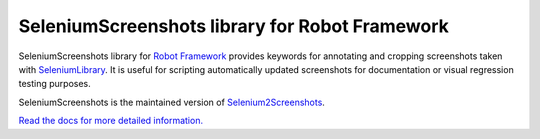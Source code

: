 SeleniumScreenshots library for Robot Framework
===============================================

SeleniumScreenshots library for `Robot Framework`_ provides keywords for annotating and cropping screenshots taken with SeleniumLibrary_. It is useful for scripting automatically updated screenshots for documentation or visual regression testing purposes.

SeleniumScreenshots is the maintained version of Selenium2Screenshots_.

`Read the docs for more detailed information.`__

.. _Robot Framework: https://pypi.org/project/robotframework/
.. _SeleniumLibrary: https://pypi.org/project/robotframework-seleniumlibrary/
.. _Selenium2Screenshots: https://pypi.org/project/robotframework-selenium2screenshots/
__ https://marketsquare.github.io/robotframework-seleniumscreenshots/
